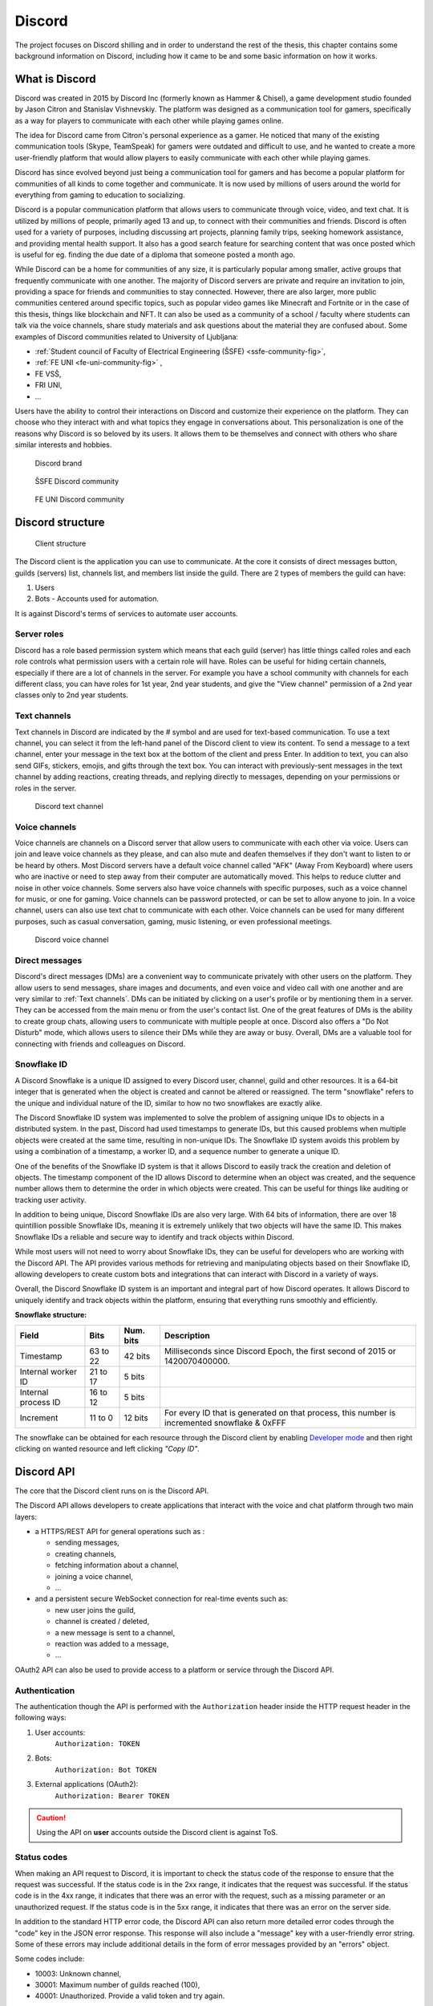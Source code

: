 ===================
Discord
===================

.. _`Developer mode`: https://support.discord.com/hc/en-us/articles/206346498-Where-can-I-find-my-User-Server-Message-ID-

.. _`API Reference`: https://discord.com/developers/docs/topics/opcodes-and-status-codes

The project focuses on Discord shilling and in order to understand the rest of the thesis, 
this chapter contains some background information on Discord, including how it came to be and some basic information on how it works.


What is Discord
==================
Discord was created in 2015 by Discord Inc (formerly known as Hammer & Chisel), a game development studio founded by Jason Citron and Stanislav Vishnevskiy.
The platform was designed as a communication tool for gamers, specifically as a way for players to communicate with each other while playing games online.

The idea for Discord came from Citron's personal experience as a gamer.
He noticed that many of the existing communication tools (Skype, TeamSpeak) for gamers were outdated and difficult to use,
and he wanted to create a more user-friendly platform that would allow players to easily communicate with each other while playing games.

Discord has since evolved beyond just being a communication tool for gamers and has become a popular platform for communities of all kinds to come together and communicate.
It is now used by millions of users around the world for everything from gaming to education to socializing.

Discord is a popular communication platform that allows users to communicate through voice, video, and text chat. 
It is utilized by millions of people, primarily aged 13 and up, to connect with their communities and friends. 
Discord is often used for a variety of purposes, including discussing art projects, planning family trips, seeking homework assistance, and providing mental health support.
It also has a good search feature for searching content that was once posted which is useful for eg. finding the due date of a diploma that someone posted a month ago.

While Discord can be a home for communities of any size, it is particularly popular among smaller, active groups that frequently communicate with one another.
The majority of Discord servers are private and require an invitation to join, providing a space for friends and communities to stay connected.
However, there are also larger, more public communities centered around specific topics, such as popular video games like Minecraft and Fortnite 
or in the case of this thesis, things like blockchain and NFT.
It can also be used as a community of a school / faculty where students can talk via the voice channels, share study materials
and ask questions about the material they are confused about.
Some examples of Discord communities related to University of Ljubljana:

- :ref:`Student council of Faculty of Electrical Engineering (ŠSFE) <ssfe-community-fig>`,
- :ref:`FE UNI <fe-uni-community-fig>` ,
- FE VSŠ,
- FRI UNI,
- ...


Users have the ability to control their interactions on Discord and customize their experience on the platform.
They can choose who they interact with and what topics they engage in conversations about.
This personalization is one of the reasons why Discord is so beloved by its users.
It allows them to be themselves and connect with others who share similar interests and hobbies.


.. figure:: images/discord_logo.svg
    :width: 400

    Discord brand


.. _ssfe-community-fig:
.. figure:: images/ssfe_discord.png
    :width: 400

    ŠSFE Discord community


.. _fe-uni-community-fig:
.. figure:: images/feuni_discord.png
    :width: 400

    FE UNI Discord community


.. raw:: latex

    \newpage


Discord structure
==================

.. figure:: images/discord_client_struct.drawio.png

    Client structure

The Discord client is the application you can use to communicate.
At the core it consists of direct messages button, guilds (servers) list, channels list, and members list inside the guild.
There are 2 types of members the guild can have:

1. Users
2. Bots - Accounts used for automation.

It is against Discord's terms of services to automate user accounts.


Server roles
--------------
Discord has a role based permission system which means that each guild (server) has little things called
roles and each role controls what permission users with a certain role will have. 
Roles can be useful for hiding certain channels, especially if there are a lot of channels in the server.
For example you have a school community with channels for each different class, you can have roles for
1st year, 2nd year students, and give the "View channel" permission of a 2nd year classes only to 2nd year students.


Text channels
---------------
Text channels in Discord are indicated by the # symbol and are used for text-based communication.
To use a text channel, you can select it from the left-hand panel of the Discord client to view its content.
To send a message to a text channel, enter your message in the text box at the bottom of the client and press Enter.
In addition to text, you can also send GIFs, stickers, emojis, and gifts through the text box.
You can interact with previously-sent messages in the text channel by adding reactions, creating threads, and replying directly to messages, depending on your permissions or roles in the server.

.. figure:: images/discord_text_channel.png

    Discord text channel


Voice channels
---------------
Voice channels are channels on a Discord server that allow users to communicate with each other via voice.
Users can join and leave voice channels as they please, and can also mute and deafen themselves if they don't want to listen to or be heard by others.
Most Discord servers have a default voice channel called "AFK" (Away From Keyboard) where users who are inactive or need to step away from their computer are automatically moved. This helps to reduce clutter and noise in other voice channels.
Some servers also have voice channels with specific purposes, such as a voice channel for music, or one for gaming.
Voice channels can be password protected, or can be set to allow anyone to join.
In a voice channel, users can also use text chat to communicate with each other.
Voice channels can be used for many different purposes, such as casual conversation, gaming, music listening, or even professional meetings.

.. figure:: images/discord_voice_channel.png

    Discord voice channel


Direct messages
----------------
Discord's direct messages (DMs) are a convenient way to communicate privately with other users on the platform.
They allow users to send messages, share images and documents, and even voice and video call with one another and are very similar to :ref:`Text channels`.
DMs can be initiated by clicking on a user's profile or by mentioning them in a server.
They can be accessed from the main menu or from the user's contact list.
One of the great features of DMs is the ability to create group chats, allowing users to communicate with multiple people at once.
Discord also offers a "Do Not Disturb" mode, which allows users to silence their DMs while they are away or busy.
Overall, DMs are a valuable tool for connecting with friends and colleagues on Discord.



Snowflake ID
--------------
A Discord Snowflake is a unique ID assigned to every Discord user, channel, guild and other resources.
It is a 64-bit integer that is generated when the object is created and cannot be altered or reassigned.
The term "snowflake" refers to the unique and individual nature of the ID, similar to how no two snowflakes are exactly alike.

The Discord Snowflake ID system was implemented to solve the problem of assigning unique IDs to objects in a distributed system.
In the past, Discord had used timestamps to generate IDs, but this caused problems when multiple objects were created at the same time, resulting in non-unique IDs.
The Snowflake ID system avoids this problem by using a combination of a timestamp, a worker ID, and a sequence number to generate a unique ID.

One of the benefits of the Snowflake ID system is that it allows Discord to easily track the creation and deletion of objects.
The timestamp component of the ID allows Discord to determine when an object was created, and the sequence number allows them to determine the order in which objects were created.
This can be useful for things like auditing or tracking user activity.

In addition to being unique, Discord Snowflake IDs are also very large.
With 64 bits of information, there are over 18 quintillion possible Snowflake IDs, meaning it is extremely unlikely that two objects will have the same ID.
This makes Snowflake IDs a reliable and secure way to identify and track objects within Discord.

While most users will not need to worry about Snowflake IDs, they can be useful for developers who are working with the Discord API.
The API provides various methods for retrieving and manipulating objects based on their Snowflake ID,
allowing developers to create custom bots and integrations that can interact with Discord in a variety of ways.

Overall, the Discord Snowflake ID system is an important and integral part of how Discord operates.
It allows Discord to uniquely identify and track objects within the platform, ensuring that everything runs smoothly and efficiently.

.. raw:: latex

    \newpage


**Snowflake structure:**

+---------------------+----------+-----------+------------------------------------------------------------------------------------------------+
|        Field        |   Bits   | Num. bits |                                         Description                                            |
+=====================+==========+===========+================================================================================================+
| Timestamp           | 63 to 22 | 42 bits   | Milliseconds since Discord Epoch, the first second of 2015 or 1420070400000.                   |
+---------------------+----------+-----------+------------------------------------------------------------------------------------------------+
| Internal worker ID  | 21 to 17 | 5 bits    |                                                                                                |
+---------------------+----------+-----------+------------------------------------------------------------------------------------------------+
| Internal process ID | 16 to 12 | 5 bits    |                                                                                                |
+---------------------+----------+-----------+------------------------------------------------------------------------------------------------+
| Increment           | 11 to 0  | 12 bits   | For every ID that is generated on that process, this number is incremented snowflake & 0xFFF   |
+---------------------+----------+-----------+------------------------------------------------------------------------------------------------+

The snowflake can be obtained for each resource through the Discord client by enabling `Developer mode`_ 
and then right clicking on wanted resource and left clicking *"Copy ID"*.

.. raw:: latex

    \newpage


Discord API
=================
The core that the Discord client runs on is the Discord API.

The Discord API allows developers to create applications that interact with the voice and chat platform through two main layers:

- a HTTPS/REST API for general operations such as :
  
  - sending messages,
  - creating channels,
  - fetching information about a channel,
  - joining a voice channel,
  - ...

- and a persistent secure WebSocket connection for real-time events such as:
  
  - new user joins the guild,
  - channel is created / deleted,
  - a new message is sent to a channel,
  - reaction was added to a message,
  - ...

OAuth2 API can also be used to provide access to a platform or service through the Discord API.

.. raw:: latex

    \newpage


Authentication
-----------------
The authentication though the API is performed with the ``Authorization`` header inside
the HTTP request header in the following ways:

1. User accounts:
    ``Authorization: TOKEN``
2. Bots:
    ``Authorization: Bot TOKEN``
3. External applications (OAuth2):
    ``Authorization: Bearer TOKEN``

.. Caution::

    Using the API on **user** accounts outside the Discord client is against ToS.


Status codes
---------------
When making an API request to Discord, it is important to check the status code of the response to ensure that the request was successful.
If the status code is in the 2xx range, it indicates that the request was successful.
If the status code is in the 4xx range, it indicates that there was an error with the request, such as a missing parameter or an unauthorized request.
If the status code is in the 5xx range, it indicates that there was an error on the server side.

In addition to the standard HTTP error code, the Discord API can also return more detailed error codes through the "code" key in the JSON error response.
This response will also include a "message" key with a user-friendly error string.
Some of these errors may include additional details in the form of error messages provided by an "errors" object.

Some codes include:

- 10003: Unknown channel,
- 30001: Maximum number of guilds reached (100),
- 40001: Unauthorized. Provide a valid token and try again.

Full list of error codes is available on the `API Reference`_ .


Discord rate limiting
----------------------

Rate limiting is a technique used to control the amount of incoming and outgoing traffic to or from a network, server, or application.
It is used to prevent overloading of resources, protect against denial of service (DoS) attacks,
and ensure that a system remains available and responsive to legitimate requests.

Discord has implemented rate limits on its APIs to prevent spam, abuse, and server overload.
These limits apply to both individual users and bots and can be based on a specific route or for all requests made.
Some routes have specific rate limits that may also vary depending on the HTTP method used (such as GET, POST, PUT, or DELETE).
In some cases, rate limits for similar routes may be grouped together, as indicated in the X-RateLimit-Bucket response header.
This header can be used as a unique identifier to group shared limits.

During the calculation of rate limits, some routes take into account the top-level resources within the path, such as the guild_id when calling /guilds/{guild.id}/channels.
Currently, the top-level resources that are limited include channels (identified by the channel_id), guilds (identified by the guild_id),
and webhooks (identified by the webhook_id or webhook_id + webhook_token).
This means that if two different top-level resources are used in the same endpoint, the rate limits for those resources will be calculated separately.
For example, if a rate limit is reached when calling the endpoint /channels/1234, it would still be possible to call another endpoint such as /channels/9876 without hitting the limit.

In addition to per-route limits, global rate limits also exist and apply to the total number of requests made by a user or bot, regardless of the specific route.

The API also returns an optional header in the response that tells the bot, how many requests can still be be made, without
triggering the rate limit. The header is called ``X-RateLimit-Remaining``. 
This header is NOT returned if the authorization token used, belongs to an user account.

If the rate limit is exceeded (from making too many requests), then a HTTP status of 429 is returned in the response.
The data returned when the response features 429 status is a JSON dictionary:

+-------------+---------+-------------------------------------------------------------------+
|    Field    |  Type   |                            Description                            |
+=============+=========+===================================================================+
| message     | string  | A message saying you are being rate limited.                      |
+-------------+---------+-------------------------------------------------------------------+
| retry_after | float   | The number of seconds to wait before submitting another request.  |
+-------------+---------+-------------------------------------------------------------------+
| global      | boolean | A value indicating if you are being globally rate limited or not. |
+-------------+---------+-------------------------------------------------------------------+

